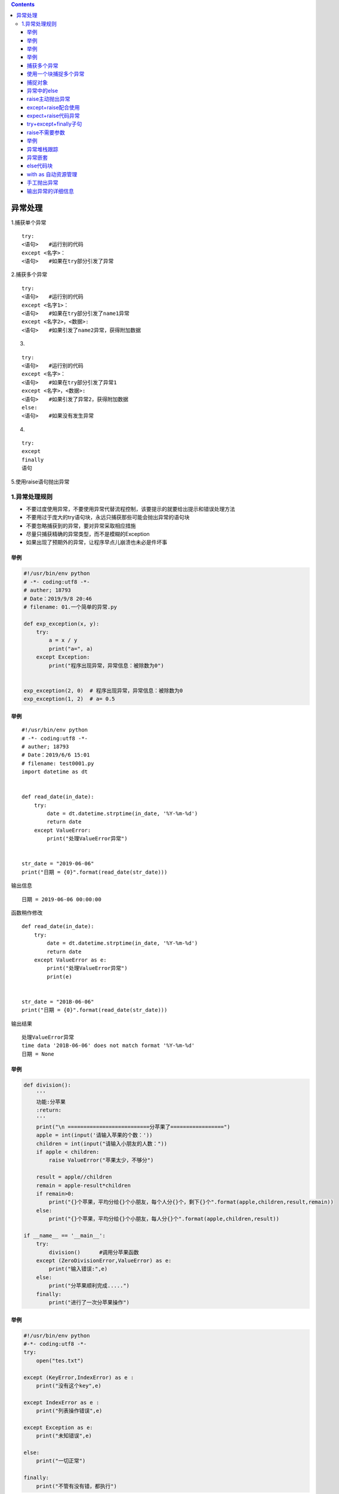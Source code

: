 .. contents::
   :depth: 3
..

异常处理
========

1.捕获单个异常

::

   try:
   <语句>　　#运行别的代码
   except <名字>：
   <语句>　　#如果在try部分引发了异常

2.捕获多个异常

::

   try:
   <语句>　　#运行别的代码
   except <名字1>：
   <语句>　　#如果在try部分引发了name1异常
   except <名字2>，<数据>:
   <语句>　　#如果引发了name2异常，获得附加数据

3. 

::

   try:
   <语句>　　#运行别的代码
   except <名字>：
   <语句>　　#如果在try部分引发了异常1
   except <名字>，<数据>:
   <语句>　　#如果引发了异常2，获得附加数据
   else:
   <语句>　　#如果没有发生异常

4. 

::

   try:
   except
   finally
   语句

5.使用raise语句抛出异常

1.异常处理规则
--------------

-  不要过度使用异常，不要使用异常代替流程控制，该要提示的就要给出提示和错误处理方法
-  不要用过于庞大的try语句块，永远只捕获那些可能会抛出异常的语句块
-  不要忽略捕获到的异常，要对异常采取相应措施
-  尽量只捕获精确的异常类型，而不是模糊的Exception
-  如果出现了预期外的异常，让程序早点儿崩溃也未必是件坏事

举例
~~~~

.. code:: python


   #!/usr/bin/env python
   # -*- coding:utf8 -*-
   # auther; 18793
   # Date：2019/9/8 20:46
   # filename: 01.一个简单的异常.py

   def exp_exception(x, y):
       try:
           a = x / y
           print("a=", a)
       except Exception:
           print("程序出现异常，异常信息：被除数为0")


   exp_exception(2, 0)  # 程序出现异常，异常信息：被除数为0
   exp_exception(1, 2)  # a= 0.5

.. _举例-1:

举例
~~~~

::

   #!/usr/bin/env python
   # -*- coding:utf8 -*-
   # auther; 18793
   # Date：2019/6/6 15:01
   # filename: test0001.py
   import datetime as dt


   def read_date(in_date):
       try:
           date = dt.datetime.strptime(in_date, '%Y-%m-%d')
           return date
       except ValueError:
           print("处理ValueError异常")


   str_date = "2019-06-06"
   print("日期 = {0}".format(read_date(str_date)))

输出信息

::

   日期 = 2019-06-06 00:00:00

函数稍作修改

::

   def read_date(in_date):
       try:
           date = dt.datetime.strptime(in_date, '%Y-%m-%d')
           return date
       except ValueError as e:
           print("处理ValueError异常")
           print(e)


   str_date = "201B-06-06"
   print("日期 = {0}".format(read_date(str_date)))

输出结果

::

   处理ValueError异常
   time data '201B-06-06' does not match format '%Y-%m-%d'
   日期 = None

.. _举例-2:

举例
~~~~

.. code:: python

   def division():
       '''
       功能:分苹果
       :return:
       '''
       print("\n ==========================分苹果了=================")
       apple = int(input('请输入苹果的个数：'))
       children = int(input("请输入小朋友的人数："))
       if apple < children:
           raise ValueError("苹果太少，不够分")

       result = apple//children
       remain = apple-result*children
       if remain>0:
           print("{}个苹果，平均分给{}个小朋友，每个人分{}个，剩下{}个".format(apple,children,result,remain))
       else:
           print("{}个苹果，平均分给{}个小朋友，每人分{}个".format(apple,children,result))

   if __name__ == '__main__':
       try:
           division()      #调用分苹果函数
       except (ZeroDivisionError,ValueError) as e:
           print("输入错误:",e)
       else:
           print("分苹果顺利完成.....")
       finally:
           print("进行了一次分苹果操作")

.. _举例-3:

举例
~~~~

.. code:: python

   #!/usr/bin/env python
   #-*- coding:utf8 -*-
   try:
       open("tes.txt")

   except (KeyError,IndexError) as e :
       print("没有这个key",e)

   except IndexError as e :
       print("列表操作错误",e)

   except Exception as e:
       print("未知错误",e)

   else:
       print("一切正常")

   finally:
       print("不管有没有错，都执行")

捕获多个异常
~~~~~~~~~~~~

.. code:: python

   #!/usr/bin/env python
   # -*- coding:utf8 -*-
   # auther; 18793
   # Date：2019/9/8 20:55
   # filename: 03.捕获多个异常.py

   def mult_exception(x, y):
       try:
           a = x / y
           b = name
       except ZeroDivisionError:
           print("this is ZeroDivisionError")

       except NameError:
           print("This is NameError")


   mult_exception(2, 0)  # this is ZeroDivisionError
   mult_exception(2, 3)  # This is NameError

使用一个块捕捉多个异常
~~~~~~~~~~~~~~~~~~~~~~

.. code:: python

   #!/usr/bin/env python
   # -*- coding:utf8 -*-
   # auther; 18793
   # Date：2019/9/8 20:59
   # filename: 04.使用一个块捕捉多个异常.py

   def model_exception(x, y):
       try:
           b = name
           a = x / y
       except (ZeroDivisionError, NameError, TypeError):
           print("one of ZeroDivisionError or NameError or TypeE")  


   model_exception(2, 0)   # one of ZeroDivisionError or NameError or TypeE

举例：

::

   a = 35
   b = 57
   try:
       c = a + b
       print("The value of c is: ", c)
       d = b / 0
       print("The value of d is: ", d)

   except:
       print("Division by zero is not possible")

   print("Out of try...except block")


   # The value of c is:  92
   # Division by zero is not possible
   # Out of try...except block

捕捉对象
~~~~~~~~

.. code:: python

   #!/usr/bin/env python
   # -*- coding:utf8 -*-
   # auther; 18793
   # Date：2019/9/8 21:01
   # filename: 05.捕捉对象.py

   def model_exception(x, y):
       try:
           b = name
           a = x / y
       except (ZeroDivisionError, NameError, TypeError) as e:
           print(e)


   model_exception(2, 0)       #name 'name' is not defined

   # 若a=x/y在前，则结果如下：
   # division by zero

eg

.. code:: python

   #!/usr/bin/env python
   # -*- coding:utf8 -*-
   # auther; 18793
   # Date：2019/4/29 11:28
   # filename: 异常处理1.py

   def yichang(index, flag=False):
       studyname = ["hujianli", "hujianli2", "huajianli3"]

       if flag:
           try:
               rst = studyname[index]
           except:
               print("index error.....")
           return "Try test finishing..."
       else:
           rst = studyname[index]
           return "No try test finishing"


   if __name__ == '__main__':
       print("Start Right params testing....")
       print(yichang(1, True))
       print(yichang(1, False))
       print("Error params test start.....")
       #超出index范围，flag为True，进行自定义的异常
       print(yichang(4, True))
       #超出index范围，且flag为Fasle，直接触发系统内部异常
       print(yichang(4, False))

异常中的else
~~~~~~~~~~~~

.. code:: python

   #!/usr/bin/env python
   # -*- coding:utf8 -*-
   # auther; 18793
   # Date：2019/9/8 21:05
   # filename: 06.异常中的else.py
   '''
   如果在try子句执行时没有发生异常，就会执行else语句后的语句（如果
   有else）。使用else子句比把所有语句都放在try子句里面更好，这样可以避
   免一些意想不到而except又没有捕获的异常
   '''


   def model_exception(x, y):
       try:
           a = x / y
       except:
           print("Error happened")
       else:
           print("It went as expected")


   model_exception(2, 1)  # It went as expected

raise主动抛出异常
~~~~~~~~~~~~~~~~~

::

   #!/usr/bin/env python
   # -*- coding:utf8 -*-

   """
   抛出异常使用raise语句，
   · raise关键字
   · 对Exception函数的调用
   · 传递给Exception函数的字符串，包含有用的出错信息
   """
   try:
       raise Exception("This is the error message. ")
   except Exception as e:
       print("抛出异常", e)

except+raise配合使用
~~~~~~~~~~~~~~~~~~~~

.. code:: python

   #!/usr/bin/env python
   # -*- coding:utf8 -*-
   # auther; 18793
   # Date：2019/6/14 22:58
   # filename: auction_except_raise.py
   class AuctionException(Exception):
       """ 自定义异常类"""
       pass


   class AuctionTest:
       def __init__(self, init_price):
           self.init_price = init_price

       def bid(self, bid_price):
           d = 0.0
           try:
               d = float(bid_price)
           except Exception as e:
               print("转换出异常：", e)
               raise AuctionException("竞拍价必须是数值，不能包含其他字符！")
               # raise AuctionException(e)
           if self.init_price > d:
               raise AuctionException("竞拍价比起拍价低，不允许竞拍！")
           initPrice = d


   def main():
       at = AuctionTest(20.4)
       try:
           at.bid("df")
       except AuctionException as ae:
           print("main函数捕获的异常:", ae)

   main()

输出信息

::

   转换出异常： could not convert string to float: 'df'
   main函数捕获的异常: 竞拍价必须是数值，不能包含其他字符！

expect+raise代码异常
~~~~~~~~~~~~~~~~~~~~

::

   #!/usr/bin/env python
   # -*- coding:utf8 -*-

   def boxPrint(symbol, width, height):
       if len(symbol) != 1:
           raise Exception("Symbol must be a single character string. ")
       if width <= 2:
           raise Exception("Width must be greater than 2. ")
       if height <= 2:
           raise Exception("Height must be greater than 2. ")
       print(symbol * width)
       for i in range(height - 2):
           print(symbol + (' ' * (width - 2)) + symbol)
       print(symbol * width)


   try:
       boxPrint("1", 9, 5)
       # boxPrint("22", 9, 5)
   except Exception as e:
       print(e)

   """
   111111111
   1       1
   1       1
   1       1
   111111111
   """

try+except+finally子句
~~~~~~~~~~~~~~~~~~~~~~

.. code:: python

   #!/usr/bin/env python
   # -*- coding:utf8 -*-
   # auther; 18793
   # Date：2019/9/8 21:12
   # filename: try+finally子句.py

   def use_finally(x, y):
       try:
           a = x / y
       except ZeroDivisionError:
           print("Some bad thing happened: division by zero")
       finally:
           print("No matter what happend, I will show in front of ")


   use_finally(2, 0)

   """
   Some bad thing happened: division by zero
   No matter what happend, I will show in front of 
   """

raise不需要参数
~~~~~~~~~~~~~~~

::

   #!/usr/bin/env python
   # -*- coding:utf8 -*-
   # auther; 18793
   # Date：2019/6/14 23:13
   # filename: raise不需要参数.py
   class AuctionException(Exception):
       """ 自定义异常类"""
       pass


   class AuctionTest:
       def __init__(self, init_price):
           self.init_price = init_price

       def bid(self, bid_price):
           d = 0.0
           try:
               d = float(bid_price)
           except Exception as e:
               print("转换出异常：", e)
               # 再次引发当前激活的异常
               raise
           if self.init_price > d:
               raise AuctionException("竞拍价比起拍价低，不允许竞拍！")
           initPrice = d


   def main():
       at = AuctionTest(20.4)
       try:
           at.bid("df")
       except Exception as ae:
           print("main函数捕获的异常", type(ae))


   main()

输出信息

::

   转换出异常： could not convert string to float: 'df'
   main函数捕获的异常 <class 'ValueError'>

.. _举例-4:

举例
~~~~

.. code:: python

   #!/usr/bin/env python
   # -*- coding:utf8 -*-
   # auther; 18793
   # Date：2019/9/8 20:49
   # filename: 02.抛出异常.py

   try:
       raise NameError("This is NameError")  # 抛出的异常将被下面捕获
   except NameError:
       print("An exception happend!")  # 捕获异常并输出，An exception happend!

   try:
       raise NameError("This is NameError")  # 抛出的异常将被下面捕获
   except NameError:
       print("An exception happend!")  # 捕获异常并输出，An exception happend!
       raise  # NameError: This is NameError

异常堆栈跟踪
~~~~~~~~~~~~

::

   #!/usr/bin/env python
   # -*- coding:utf8 -*-
   # auther; 18793
   # Date：2019/5/18 8:40
   # filename: 异常堆栈跟踪.py
   # import datetime as dt
   # import traceback as tb
   #
   #
   # def read_date_from_file(filename):
   #     try:
   #         file = open(filename)
   #         in_date = file.read()
   #         in_date = in_date.strip()
   #         date = dt.datetime.strftime(in_date, "%Y-%m-%d")
   #         return date
   #     except (ValueError,OSError) as e:
   #         print("调用方法method1处理.....")
   #         tb.print_exc()
   #
   # date = read_date_from_file("readme.txt")
   # print("日期 = {0}".format(date))
   import traceback


   class SelfException(Exception):
       pass


   def main():
       firstMethod()


   def firstMethod():
       SecondMethod()


   def SecondMethod():
       thirdMethod()


   def thirdMethod():
       raise SecondMethod("自定义异常信息")


   try:
       main()
   except:
       # 捕获异常信息，并将异常信息输出到控制台
       traceback.print_exc()
       # 捕获异常信息，并将异常信息输出到指定文件中
       traceback.print_exc(file=open("log.txt", "a", encoding="utf-8"))

异常嵌套
~~~~~~~~

::

   #!/usr/bin/env python
   # -*- coding:utf8 -*-
   # auther; 18793
   # Date：2019/6/6 15:10
   # filename: test+try嵌套.py
   import datetime as dt


   def read_date_from_file(filename):
       try:
           file = open(filename)
           try:
               in_date = file.read()
               in_date = in_date.strip()
               date = dt.datetime.strptime(in_date, "%Y-%m-%d")
               return date
           except ValueError as e:
               print("处理ValueError 异常")
               print(e)

       except FileNotFoundError as e:
           print("处理 FileNotFoundError异常")
           print(e)

       except OSError as e:
           print("处理 OSError 异常")
           print(e)

   date = read_date_from_file("readme.txt")
   print("日期 ={0}".format(date))

else代码块
~~~~~~~~~~

::

   #!/usr/bin/env python
   # -*- coding:utf8 -*-
   # auther; 18793
   # Date：2019/6/6 15:19
   # filename: 异常else语句.py
   import datetime as dt


   def read_date_file(filename):
       try:
           file = open(filename)
       except OSError as e:
           print("打开文件失败")

       else:
           print("打开文件成功")
           try:
               in_date = file.read()
               in_date = in_date.strip()
               date = dt.datetime.strptime(in_date, "%Y-%m-%d")
               return date
           except ValueError as e:
               print("处理ValueError异常", e)
           except OSError as e:
               print("处理OSError异常", e)
           finally:
               file.close()

   date = read_date_file("readme.txt")
   print("日期 ={0}".format(date))

with as 自动资源管理
~~~~~~~~~~~~~~~~~~~~

::

   #!/usr/bin/env python
   # -*- coding:utf8 -*-
   # auther; 18793
   # Date：2019/6/6 15:19
   # filename: 异常else语句.py
   import datetime as dt

   def read_date_file(filename):
       try:
           with open(filename) as file:
               in_date = file.read()
               in_date = in_date.strip()
               date = dt.datetime.strptime(in_date, "%Y-%m-%d")
               return date
       except ValueError as e:
           print("处理ValueError异常", e)
       except OSError as e:
           print("处理OSError异常", e)


   date = read_date_file("readme.txt")
   print("日期 ={0}".format(date))

手工抛出异常
~~~~~~~~~~~~

eg

::

   #!/usr/bin/env python
   # -*- coding:utf8 -*-
   # auther; 18793
   # Date：2019/4/29 12:21
   # filename: 手工抛出异常.py

   def testRaise2(number):
       for i in range(number):
           try:
               if i == 2:
                   raise NameError
           except NameError:
               print("Raise a NameErrot")
           print(i)
       print("end ......")

   testRaise2(10)

eg

::

   #!/usr/bin/env python
   # -*- coding:utf8 -*-
   # auther; 18793
   # Date：2019/6/29 10:27
   # filename: 异常处理0001.py
   import random

   some_exceptions = [ValueError, TypeError, IndexError, None]

   try:
       choice = random.choice(some_exceptions)
       print("raising {}".format(choice))
       if choice:
           raise choice("An error")

   except ValueError:
       print("Caught a  ValueError")

   except TypeError:
       print("Caught a TypeError")

   except Exception as e:
       print("Caught some other error :%s" % (e.__class__.__name__))

   else:
       print("This code called if there is no exception")

   finally:
       print("This code called is always called")

每次输出信息都不一样，输出信息如下：

::

   raising <class 'TypeError'>
   Caught a TypeError
   This code called is always called

不管有没有异常发生，else和finally语句会执行。

输出异常的详细信息
~~~~~~~~~~~~~~~~~~

::

   #!/usr/bin/env python
   # -*- coding:utf8 -*-
   # auther; 18793
   # Date：2020/1/8 22:18
   # filename: sample01.py
   import sys

   try:
       x = int(input("请输入一个被除余数："))
       print("30除以", x, "等于", 30 / x)
   except:
       print(sys.exc_info())
       print("其他异常")

   """
   返回一个元祖，元祖包含3个元素：分别是type、value和traceback
   · type：异常类型的名称
   · value：捕获到的异常实例
   · traceback： 是一个traceback对象


   请输入一个被除余数：0
   (<class 'ZeroDivisionError'>, ZeroDivisionError('division by zero',), <traceback object at 0x00000299F728DCC8>)
   其他异常
   """

traceback对象的显示

::

   #!/usr/bin/env python
   # -*- coding:utf8 -*-
   # auther; 18793
   # Date：2020/1/8 22:24
   # filename: sample02.py
   import traceback
   import sys

   try:
       x = int(input("请输入一个被除余数："))
       print("30除以", x, "等于", 30 / x)
   except:
       traceback.print_tb(sys.exc_info()[2])  # 打印traceback对象
       print("其他异常")
   else:
       print("再见..")

   """
   请输入一个被除余数：0
   其他异常
     File "D:/Python-code/9.异常程序调试/输出异常的详细信息/sample02.py", line 11, in <module>
       print("30除以", x, "等于", 30 / x)
   """

traceback.print_exc()方法可以直接将异常内容打印出来

::

   #!/usr/bin/env python
   # -*- coding:utf8 -*-
   # auther; 18793
   # Date：2020/1/8 22:24
   # filename: sample02.py
   import traceback
   import sys

   try:
       x = int(input("请输入一个被除余数："))
       print("30除以", x, "等于", 30 / x)
   except:
       traceback.print_exc()
       print("其他异常")
   else:
       print("再见..")

   """
   请输入一个被除余数：0
   其他异常
   Traceback (most recent call last):
     File "D:/Python-code/9.异常程序调试/输出异常的详细信息/sample03.py", line 11, in <module>
       print("30除以", x, "等于", 30 / x)
   ZeroDivisionError: division by zero
   """

还有一些常用的方法，都是打印异常的内容

::

       #traceback.print_exc()
       等价于
       traceback.print_exception(*sys.exc_info())
